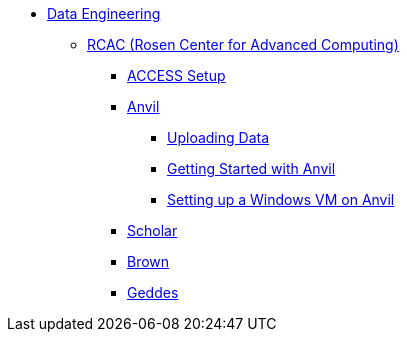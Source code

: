 * xref:introduction-data-engineering.adoc[Data Engineering]
** xref:data-science:rcac/introduction.adoc[RCAC (Rosen Center for Advanced Computing)]
*** xref:data-science:rcac/access-setup.adoc[ACCESS Setup]
*** xref:anvil.adoc[Anvil]
**** xref:uploading-data.adoc[Uploading Data]
**** xref:anvil-getting-started.adoc[Getting Started with Anvil]
**** xref:anvil-windows-vm.adoc[Setting up a Windows VM on Anvil]
*** xref:data-science:rcac/scholar.adoc[Scholar]
*** xref:brown.adoc[Brown]
*** xref:geddes.adoc[Geddes]


